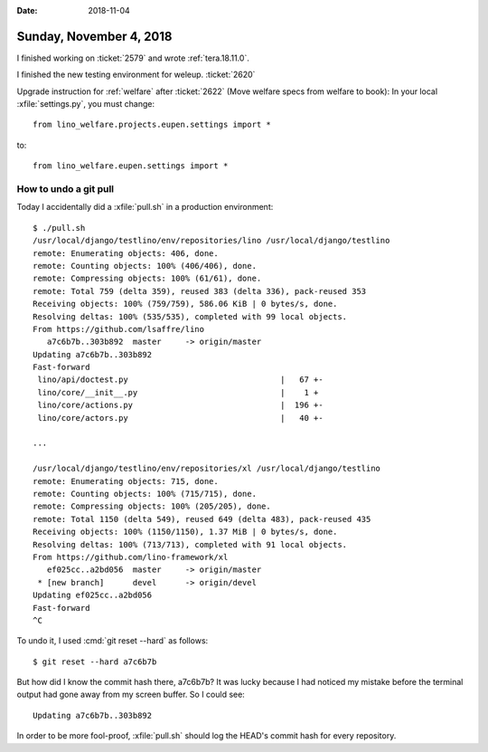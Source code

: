 :date: 2018-11-04

========================
Sunday, November 4, 2018
========================

I finished working on :ticket:`2579` and wrote :ref:`tera.18.11.0`.

I finished the new testing environment for weleup.
:ticket:`2620`

Upgrade instruction for :ref:`welfare` after
:ticket:`2622` (Move welfare specs from welfare to book):
In your local :xfile:`settings.py`, you must change::

  from lino_welfare.projects.eupen.settings import *

to::  

  from lino_welfare.eupen.settings import *
        

How to undo a git pull
======================

Today I accidentally did a :xfile:`pull.sh` in a production
environment::

    $ ./pull.sh 
    /usr/local/django/testlino/env/repositories/lino /usr/local/django/testlino
    remote: Enumerating objects: 406, done.
    remote: Counting objects: 100% (406/406), done.
    remote: Compressing objects: 100% (61/61), done.
    remote: Total 759 (delta 359), reused 383 (delta 336), pack-reused 353
    Receiving objects: 100% (759/759), 586.06 KiB | 0 bytes/s, done.
    Resolving deltas: 100% (535/535), completed with 99 local objects.
    From https://github.com/lsaffre/lino
       a7c6b7b..303b892  master     -> origin/master
    Updating a7c6b7b..303b892
    Fast-forward
     lino/api/doctest.py                                |   67 +-
     lino/core/__init__.py                              |    1 +
     lino/core/actions.py                               |  196 +-
     lino/core/actors.py                                |   40 +-

    ...

    /usr/local/django/testlino/env/repositories/xl /usr/local/django/testlino
    remote: Enumerating objects: 715, done.
    remote: Counting objects: 100% (715/715), done.
    remote: Compressing objects: 100% (205/205), done.
    remote: Total 1150 (delta 549), reused 649 (delta 483), pack-reused 435
    Receiving objects: 100% (1150/1150), 1.37 MiB | 0 bytes/s, done.
    Resolving deltas: 100% (713/713), completed with 91 local objects.
    From https://github.com/lino-framework/xl
       ef025cc..a2bd056  master     -> origin/master
     * [new branch]      devel      -> origin/devel
    Updating ef025cc..a2bd056
    Fast-forward
    ^C

To undo it, I used :cmd:`git reset --hard` as follows::

    $ git reset --hard a7c6b7b

But how did I know the commit hash there, a7c6b7b?  It was lucky
because I had noticed my mistake before the terminal output had gone
away from my screen buffer.  So I could see::

    Updating a7c6b7b..303b892

In order to be more fool-proof, :xfile:`pull.sh` should log the HEAD's
commit hash for every repository. 
